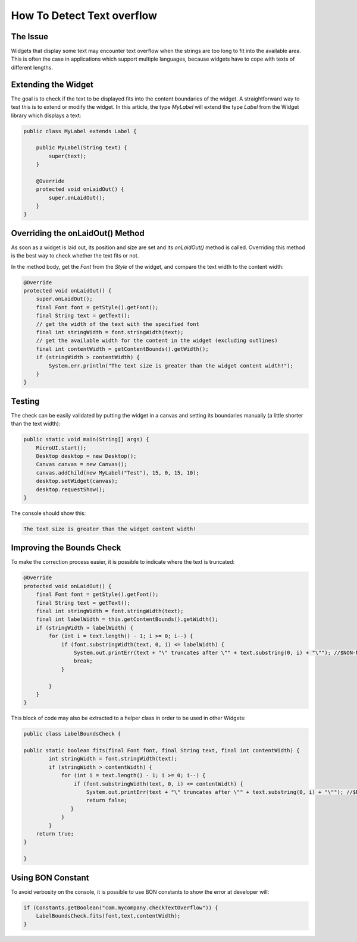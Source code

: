 How To Detect Text overflow
===========================
The Issue
-------------

Widgets that display some text may encounter text overflow when the strings are too long to fit into the available area. This is often the case in applications which support multiple languages, because widgets have to cope with texts of different lengths.

Extending the Widget
--------------------
The goal is to check if the text to be displayed fits into the content boundaries of the widget. A straightforward way to test this is to extend or modify the widget.
In this article, the type `MyLabel` will extend the type `Label` from the Widget library which displays a text:

.. code-block:: java

    public class MyLabel extends Label {

        public MyLabel(String text) {
            super(text);
        }

        @Override
        protected void onLaidOut() {
            super.onLaidOut();
        }
    }

Overriding the onLaidOut() Method
---------------------------------
 
As soon as a widget is laid out, its position and size are set and its `onLaidOut()` method is called.
Overriding this method is the best way to check whether the text fits or not.

In the method body, get the `Font` from the `Style` of the widget, and compare the text width to the content width:

.. code-block:: java

    @Override
    protected void onLaidOut() {
        super.onLaidOut();
        final Font font = getStyle().getFont();
        final String text = getText();
        // get the width of the text with the specified font
        final int stringWidth = font.stringWidth(text);
        // get the available width for the content in the widget (excluding outlines)
        final int contentWidth = getContentBounds().getWidth();
        if (stringWidth > contentWidth) {
            System.err.println("The text size is greater than the widget content width!");
        }
    }

Testing
-------
The check can be easily validated by putting the widget in a canvas and setting its boundaries manually (a little shorter than the text width):
  
.. code-block:: java

    public static void main(String[] args) {
        MicroUI.start();
        Desktop desktop = new Desktop();
        Canvas canvas = new Canvas();
        canvas.addChild(new MyLabel("Test"), 15, 0, 15, 10);
        desktop.setWidget(canvas);
        desktop.requestShow();
    }

.. image:: images/tuto_microej_bounds_check.png

The console should show this:

.. code-block:: console

    The text size is greater than the widget content width!

Improving the Bounds Check
--------------------------

To make the correction process easier, it is possible to indicate where the text is truncated:

.. code-block:: java

    @Override
    protected void onLaidOut() {
        final Font font = getStyle().getFont();
        final String text = getText();
        final int stringWidth = font.stringWidth(text);
        final int labelWidth = this.getContentBounds().getWidth();
        if (stringWidth > labelWidth) {
            for (int i = text.length() - 1; i >= 0; i--) {
                if (font.substringWidth(text, 0, i) <= labelWidth) {
                    System.out.printErr(text + "\" truncates after \"" + text.substring(0, i) + "\""); //$NON-NLS-1$ //$NON-NLS-2$
                    break;
                }

            }
        }
    }

This block of code may also be extracted to a helper class in order to be used in other Widgets:

.. code-block:: java

    public class LabelBoundsCheck {

    public static boolean fits(final Font font, final String text, final int contentWidth) {
            int stringWidth = font.stringWidth(text);
            if (stringWidth > contentWidth) {
                for (int i = text.length() - 1; i >= 0; i--) {
                    if (font.substringWidth(text, 0, i) <= contentWidth) {
                        System.out.printErr(text + "\" truncates after \"" + text.substring(0, i) + "\""); //$NON-NLS-1$ //$NON-NLS-2$
                        return false;
                   }
                }
            }
        return true;
    }
    
    }

Using BON Constant
------------------

To avoid verbosity on the console, it is possible to use BON constants to show the error at developer will:

.. code-block:: java

    if (Constants.getBoolean("com.mycompany.checkTextOverflow")) {
        LabelBoundsCheck.fits(font,text,contentWidth);
    }